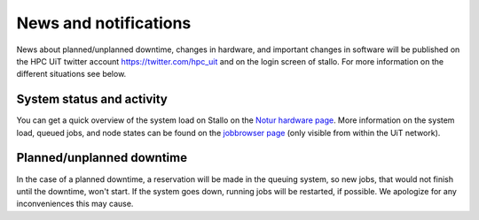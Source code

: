 .. _news:

News and notifications
======================


News about planned/unplanned downtime, changes in hardware, and important
changes in software will be published on the HPC UiT twitter account
`<https://twitter.com/hpc_uit>`_ and on the login screen of stallo.
For more information on the different situations see below.


System status and activity
--------------------------

You can get a quick overview of the system load on Stallo on the
`Notur hardware page <http://www.notur.no/hardware/status/>`_.
More information on the system load, queued jobs, and node states can
be found on the `jobbrowser page <http://stallo-login1.uit.no/jobbrowser/>`_
(only visible from within the UiT network).


Planned/unplanned downtime
--------------------------

In the case of a planned downtime, a reservation will be made in the
queuing system, so new jobs, that would not finish until the downtime,
won't start. If the system goes down, running jobs will be restarted,
if possible. We apologize for any inconveniences this may cause.

